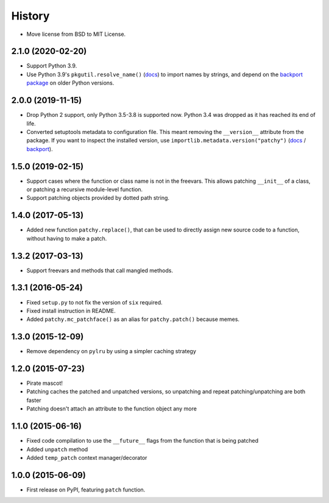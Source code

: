 =======
History
=======

* Move license from BSD to MIT License.

2.1.0 (2020-02-20)
------------------

* Support Python 3.9.
* Use Python 3.9's ``pkgutil.resolve_name()``
  (`docs <https://docs.python.org/3.9/library/pkgutil.html#pkgutil.resolve_name>`__)
  to import names by strings, and depend on the
  `backport package <https://pypi.org/project/pkgutil_resolve_name/>`__ on
  older Python versions.

2.0.0 (2019-11-15)
------------------

* Drop Python 2 support, only Python 3.5-3.8 is supported now. Python 3.4 was
  dropped as it has reached its end of life.
* Converted setuptools metadata to configuration file. This meant removing the
  ``__version__`` attribute from the package. If you want to inspect the
  installed version, use
  ``importlib.metadata.version("patchy")``
  (`docs <https://docs.python.org/3.8/library/importlib.metadata.html#distribution-versions>`__ /
  `backport <https://pypi.org/project/importlib-metadata/>`__).

1.5.0 (2019-02-15)
------------------

* Support cases where the function or class name is not in the freevars. This
  allows patching ``__init__`` of a class, or patching a recursive module-level
  function.
* Support patching objects provided by dotted path string.

1.4.0 (2017-05-13)
------------------

* Added new function ``patchy.replace()``, that can be used to directly assign
  new source code to a function, without having to make a patch.

1.3.2 (2017-03-13)
------------------

* Support freevars and methods that call mangled methods.

1.3.1 (2016-05-24)
------------------

* Fixed ``setup.py`` to not fix the version of ``six`` required.
* Fixed install instruction in README.
* Added ``patchy.mc_patchface()`` as an alias for ``patchy.patch()`` because
  memes.

1.3.0 (2015-12-09)
------------------

* Remove dependency on ``pylru`` by using a simpler caching strategy

1.2.0 (2015-07-23)
------------------

* Pirate mascot!
* Patching caches the patched and unpatched versions, so unpatching and repeat
  patching/unpatching are both faster
* Patching doesn't attach an attribute to the function object any more

1.1.0 (2015-06-16)
------------------

* Fixed code compilation to use the ``__future__`` flags from the function that
  is being patched
* Added ``unpatch`` method
* Added ``temp_patch`` context manager/decorator

1.0.0 (2015-06-09)
---------------------

* First release on PyPI, featuring ``patch`` function.
